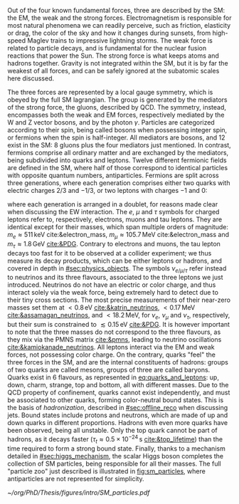 :PROPERTIES:
:CUSTOM_ID: sec:sm_structure
:END:

Out of the four known fundamental forces, three are described by the \ac{SM}: the \ac{EM}, the weak and the strong forces.
Electromagnetism is responsible for most natural phenomena we can readily perceive, such as friction, elasticity or drag, the color of the sky and how it changes during sunsets, from high-speed Maglev trains to impressive lightning storms.
The weak force is related to particle decays, and is fundamental for the nuclear fusion reactions that power the Sun.
The strong force is what keeps atoms and hadrons together.
Gravity is not integrated within the \ac{SM}, but it is by far the weakest of all forces, and can be safely ignored at the subatomic scales here discussed.

The three forces are represented by a \symfull{} local gauge symmetry, which is obeyed by the full \ac{SM} lagrangian.
The \symcolor{} group is generated by the mediators of the strong force, the gluons, described by \ac{QCD}.
The \symweak{} symmetry, instead, encompasses both the weak and \ac{EM} forces, respectively mediated by the W and Z vector bosons, and by the photon $\gamma$.
Particles are categorized according to their spin, being called bosons when possessing integer spin, or fermions when the spin is half-integer.
All mediators are bosons, and 12 exist in the \ac{SM}: 8 gluons plus the four mediators just mentioned.
In contrast, fermions comprise all ordinary matter and are exchanged by the mediators, being subdivided into quarks and leptons.
Twelve different fermionic fields are defined in the \ac{SM}, where half of those correspond to identical particles with opposite quantum numbers, \ie{} antiparticles.
Fermions are split across three generations, where each generation comprises either two quarks with electric charges $2/3$ and $-1/3$, or two leptons with charges $-1$ and $0$:

#+NAME: eq:quarks_and_leptons
\begin{equation}
\text{leptons:} \:\: \binom{\nu_{e}}{e} \: \binom{\nu_{\mu}}{\mu} \: \binom{\nu_{\tau}}{\tau} \: , \:\:\:\:\:\: \text{quarks:} \:\: \binom{u}{d} \: \binom{c}{s} \: \binom{t}{b}
\end{equation}

\noindent where each generation is arranged in a doublet, for reasons made clear when discussing the \ac{EW} interaction.
The $e$, $\mu$ and $\tau$ symbols for charged leptons refer to, respectively, electrons, muons and tau leptons.
They are identical except for their masses, which span multiple orders of magnitude: $m_{e}\approx511\,\si{\keV}$ cite:&electron_mass, $m_{\mu} \approx 105.7 \,\si{\MeV}$ cite:&electron_mass and $m_{\tau} \approx 1.8\,\si{\GeV}$ [[cite:&PDG]].
Contrary to electrons and muons, the tau lepton decays too fast for it to be observed at a collider experiment; we thus measure its decay products, which can be either leptons or hadrons, and covered in depth in [[#sec:physics_objects]].
The symbols $\nu_{e/\mu/\tau}$ refer instead to neutrinos and its three flavours, associated to the three leptons we just introduced.
Neutrinos do not have an electric or color charge, and thus interact solely via the weak force, being extremely hard to detect due to their tiny cross sections.
The most precise measurements of their near-zero masses set them at $< 0.8\,\si{\eV}$ [[cite:&katrin_neutrinos]], $< 0.17\,\si{\MeV}$ [[cite:&assamagan_neutrinos]], and $< 18.2\,\si{\MeV}$, for $\nu_{e}$, $\nu_{\mu}$ and $\nu_{\tau}$, respectively, but their sum is constrained to $\lesssim 0.15\,\si{\eV}$ [[cite:&PDG]].
It is however important to note that the three masses do not correspond to the three flavours, as they mix via the \ac{PMNS} matrix [[cite:&pmns]], leading to neutrino oscillations [[cite:&kamiokanade_neutrinos]].
All leptons interact via the \ac{EM} and weak forces, not possessing color charge.
On the contrary, quarks "feel" the three forces in the \ac{SM}, and are the internal constituents of hadrons: groups of two quarks are called mesons, groups of three are called baryons.
Quarks exist in 6 flavours, as represented in [[eq:quarks_and_leptons]]: up, down, charm, strange, top and bottom, all with different masses.
Due to the \ac{QCD} property of confinement, quarks cannot exist independently, and must be associated to other quarks, forming color-neutral bound states.
This is the basis of /hadronization/, described in [[#sec:offline_reco]] when discussing jets.
Bound states include protons and neutrons, which are made of up and down quarks in different proportions.
Hadrons with even more quarks have been observed, being all unstable.
Only the top quark cannot be part of hadrons, as it decays faster ($\tau_{t} \approx 0.5 \times 10^{-24}\,\si{\second}$ [[cite:&top_lifetime]]) than the time required to form a strong bound state.
Finally, thanks to a mechanism detailed in [[#sec:higgs_mechanism]], the scalar Higgs boson completes the collection of \ac{SM} particles, being responsible for all their masses.
The full "particle zoo" just described is illustrated in [[fig:sm_particles]], where antiparticles are not represented for simplicity.

#+NAME: fig:sm_particles
#+CAPTION: Schematic illustration of the \ac{SM} particle content, organized according to the particle's type and generation, where blue stands for quarks, green for leptons and red for the force carriers. The Higgs boson, in yellow, is the only scalar particle in the \ac{SM}. The mass, charge and spin are listed for each particle. Antiparticles are not explicitly represented for simplicity. Courtesy of Izaak Neutelings [[cite:&izaak_neutelings]].
#+BEGIN_figure
#+ATTR_LATEX: :width .9\textwidth :center
[[~/org/PhD/Thesis/figures/intro/SM_particles.pdf]]
#+END_figure
